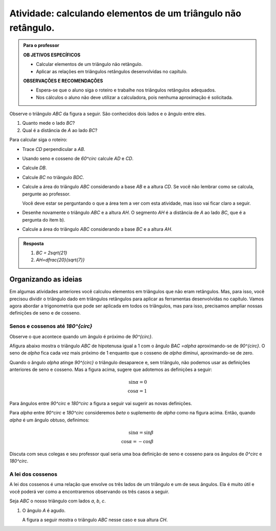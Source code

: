 .. _ativ-naoretangulo1:

Atividade: calculando elementos de um triângulo não retângulo.
------------------------------


.. admonition:: Para o professor

   **OB	JETIVOS ESPECÍFICOS**
   
   * Calcular elementos de um triângulo não retângulo.
   * Aplicar as relações em triângulos retângulos desenvolvidas no capítulo.

   
   **OBSERVAÇÕES E RECOMENDAÇÕES**
   
   * Espera-se que o aluno siga o roteiro e trabalhe nos triângulos retângulos adequados.
   * Nos cálculos o aluno não deve utilizar a calculadora, pois nenhuma aproximação é solicitada. 


Observe o triângulo `ABC` da figura a seguir. São conhecidos dois lados e o ângulo entre eles.


.. tikz:: 

   \draw [shift={(-2.6,2.7)},line width=0.8pt,fill=black,fill opacity=0.10000000149011612] (0,0) -- (-19.98310652189998:0.46706013933203844) arc (-19.98310652189998:40.016893478100016:0.46706013933203844) -- cycle;
   \draw [line width=0.8pt] (-2.6,2.7)-- (1.8,1.1);
   \draw [line width=0.8pt] (-2.6,2.7)-- (0.028086815167808865,4.906547473135632);
   \draw [line width=0.8pt] (0.028086815167808865,4.906547473135632)-- (1.8,1.1);
   \draw (-1.6669385450070555,4.236925559919031) node[anchor=north west] {8};
   \draw (-1.0597603638754054,2) node[anchor=north west] {10};
   \draw [fill=black] (-2.6,2.7) circle (1.0pt);
   \draw[color=black] (-2.9980599421033647,2.6372445827068023) node {$A$};
   \draw [fill=black] (1.8,1.1) circle (1.0pt);
   \draw[color=black] (2.0228365557160486,1.049240108977874) node {$B$};
   \draw[color=black] (-1.7,2.824068638439617) node {$60^\circ$};
   \draw [fill=black] (0.028086815167808865,4.906547473135632) circle (1.0pt);
   \draw[color=black] (-0.055581064311522835,5.346193390832621) node {$C$};

#. Quanto mede o lado `BC`?
#. Qual é a distância de `A` ao lado `BC`?

Para calcular siga o roteiro:

* Trace `CD` perpendicular a `AB`.
* Usando seno e cosseno de `60^circ` calcule `AD` e `CD`.
* Calcule `DB`.
* Calcule `BC` no triângulo `BDC`.
* Calcule a área do triângulo `ABC` considerando a base `AB` e a altura `CD`. Se você não lembrar como se calcula, pergunte ao professor. 
  
  Você deve estar se perguntando o que a área tem a ver com esta atividade, mas isso vai ficar claro a seguir.
* Desenhe novamente o triângulo `ABC` e a altura `AH`. O segmento `AH` é a distância de `A` ao lado `BC`, que é a pergunta do item b).
* Calcule a área do triângulo `ABC` considerando a base `BC` e a altura `AH`.


.. admonition:: Resposta 

   #. `BC = 2\sqrt{21}`
   #. `AH=\dfrac{20}{\sqrt{7}}`




.. _organizando-3:

********
Organizando as ideias
********

Em algumas atividades anteriores você calculou elementos em triângulos que não eram retângulos. Mas, para isso, você precisou dividir o triângulo dado em triângulos retângulos para aplicar as ferramentas desenvolvidas no capítulo. Vamos agora abordar a trigonometria que pode ser aplicada em todos os triângulos, mas para isso, precisamos ampliar nossas definições de seno e de cosseno.

.. _sub-seno-cos-maior-que-90:

Senos e cossenos até `180^{\circ}`
===================

Observe o que acontece quando um ângulo é próximo de `90^{\circ}`.

Afigura abaixo mostra o triângulo `ABC` de hipotenusa igual a 1 com o ângulo `BAC =\alpha` aproximando-se de `90^{\circ}`. O seno de `\alpha` fica cada vez mais próximo de 1 enquanto que o cosseno de `\alpha` diminui, aproximando-se de zero.


.. tikz:: 


   \definecolor{qqwuqq}{rgb}{0.,0.39215686274509803,0.}
   \clip(-0.9221201047138317,-1.5964236511929875) rectangle (3.4843212153469962,6.016685362179443);
   \draw[line width=0.8pt,fill=black,fill opacity=0.10000000149011612] (0.75,0.) -- (0.75,0.3) -- (0.47398011550346203,0.3) -- (0.473980115503462,0.) -- cycle;
   \draw [shift={(0.,0.)},line width=0.8pt,color=qqwuqq,fill=qqwuqq,fill opacity=0.10000000149011612] (0,0) -- (0.:0.3272109891134278) arc (0.:84.64531064246371:0.3272109891134278) -- cycle;
   \draw [line width=0.8pt] (0.,0.)-- (1.,0.);
   \draw [line width=0.8pt] (0.,0.)-- (0.473980115503462,5.056866460780054);
   \draw [line width=0.8pt] (0.473980115503462,5.056866460780054)-- (0.473980115503462,0.);
   \draw (-.05,0.7) node[anchor=north west] {$\alpha$};
   \draw (-0.20225592866429043,2.5046207456953127) node[anchor=north west] {1};
   \draw (0.6266785770897266,2.4609926138135223) node[anchor=north west] {sin$\alpha$};
   \draw (-0.2895121924278712,-0.4) node[anchor=north west] {cos$\alpha$};
   \draw [fill=black] (0.,0.) circle (1.0pt);
   \draw[color=black] (-0.2458840605460808,-0.23304452988703647) node {$A$};
   \draw [fill=black] (0.473980115503462,5.056866460780054) circle (1.0pt);
   \draw[color=black] (0.4957941814443555,5.438612614745719) node {$C$};
   \draw [fill=black] (0.473980115503462,0.) circle (1.0pt);
   \draw[color=black] (0.4957941814443555,-0.2766726617688269) node {$B$};

Quando o ângulo `\alpha` atinge `90^{\circ}` o triângulo desaparece e, sem triângulo, não podemos usar as definições anteriores de seno e cosseno. Mas a figura acima, sugere que adotemos as definições a seguir:


.. math::

   \sin\alpha=0\\
   \cos\alpha=1

Para ângulos entre `90^\circ` e `180^\circ` a figura a seguir vai sugerir as novas definições.


.. tikz:: 

   \definecolor{ffqqqq}{rgb}{1.,0.,0.}
   \definecolor{qqwuqq}{rgb}{0.,0.39215686274509803,0.}
   \definecolor{ccqqqq}{rgb}{0.8,0.,0.}
   \definecolor{qqzzqq}{rgb}{0.,0.6,0.}
   \clip(-3.0028816140856316,-0.92516866560888) rectangle (2.1104498822616287,3.2714300923494335);
   \draw [shift={(0.,0.)},line width=0.8pt,fill=black,fill opacity=0.25] (0,0) -- (0.:0.40743677261731154) arc (0.:122.89602321343347:0.40743677261731154) -- cycle;
   \draw [shift={(0.,0.)},line width=0.8pt,color=qqwuqq,fill=qqwuqq,fill opacity=0.10000000149011612] (0,0) -- (122.89602321343347:0.40743677261731154) arc (122.89602321343347:180.:0.40743677261731154) -- cycle;
   \draw[line width=0.8pt,fill=black,fill opacity=0.10000000149011612] (-1.6961883777198885,0.) -- (-1.6961883777198885,0.28810130482246243) -- (-1.984289682542351,0.28810130482246243) -- (-1.984289682542351,0.) -- cycle; 
   \draw [line width=0.8pt] (-2.5343293255757215,0.)-- (2.,0.);
   \draw [line width=0.8pt] (0.,0.)-- (-1.984289682542351,3.0677117060407775);
   \draw (0.1954970509602643,0.7249502634912335) node[anchor=north west] {$\alpha$};
   \draw [line width=2.pt,color=qqzzqq] (-1.984289682542351,3.1)-- (-1.984289682542351,0.);
   \draw [line width=2.pt,color=ccqqqq] (0.,0.)-- (-1.984289682542351,0.);
   \draw (-0.7619793646904179,0.6) node[anchor=north west] {$\beta$};
   \draw (-0.7619793646904179,1.7027985177727822) node[anchor=north west] {1};
   \draw [color=qqwuqq](-3,1.5398238087258573) node[anchor=north west] {sin$\beta$};
   \draw [color=ffqqqq](-1.5,-0.01) node[anchor=north west] {cos$\beta$};
   \begin{scriptsize}
   \draw [fill=black] (0.,0.) circle (1.0pt);
   \draw [fill=black] (-1.984289682542351,3.0677117060407775) circle (1.0pt);
   \draw [fill=black] (-1.984289682542351,0.) circle (1.0pt);
   \end{scriptsize}
   

Para `\alpha` entre `90^\circ` e `180^\circ` consideremos `\beta` o suplemento de `\alpha` como na figura acima. Então, quando `\alpha` é um ângulo obtuso, definimos:


.. math::

   \sin\alpha=\sin\beta\\
   \cos\alpha=-\cos\beta

Discuta com seus colegas e seu professor qual seria uma boa definição de seno e cosseno para os ângulos de `0^circ` e `180^\circ`.


.. _sub-coloque-aqui-o-nome:

A lei dos cossenos
=================

A lei dos cossenos é uma relação que envolve os três lados de um triângulo e um de seus ângulos. Ela é muito útil e você poderá ver como a encontraremos observando os três casos a seguir.

Seja `ABC` o nosso triângulo com lados `a`, `b`, `c`.

#. O ângulo `A` é agudo.

   A figura a seguir mostra o triângulo `ABC` nesse caso e sua altura `CH`.

